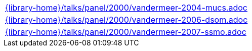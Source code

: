 //
// This file was generated by SKB-Dashboard, task 'lib-yaml2src'
// - on Tuesday November  6 at 21:14:42
// - skb-dashboard: https://www.github.com/vdmeer/skb-dashboard
//

[cols="a", grid=rows, frame=none, %autowidth.stretch]
|===
|include::{library-home}/talks/panel/2000/vandermeer-2004-mucs.adoc[]
|include::{library-home}/talks/panel/2000/vandermeer-2006-dsom.adoc[]
|include::{library-home}/talks/panel/2000/vandermeer-2007-ssmo.adoc[]
|===


